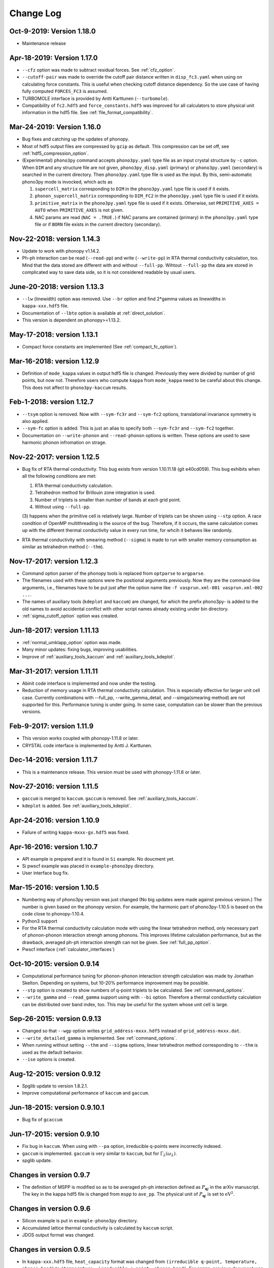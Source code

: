 .. _changelog:

Change Log
==========

Oct-9-2019: Version 1.18.0
---------------------------

- Maintenance release

Apr-18-2019: Version 1.17.0
---------------------------
- ``--cfz`` option was made to subtract residual forces. See
  :ref:`cfz_option`.
- ``--cutoff-pair`` was made to override the cutoff pair distance
  written in ``disp_fc3.yaml`` when using on calculating force
  constants. This is useful when checking cutoff distance
  dependency. So the use case of having fully computed ``FORCES_FC3``
  is assumed.
- TURBOMOLE interface is provided by Antti Karttunen
  (``--turbomole``).
- Compatibility of ``fc2.hdf5`` and ``force_constants.hdf5`` was
  improved for all calculators to store physical unit information in
  the hdf5 file. See :ref:`file_format_compatibility`.

Mar-24-2019: Version 1.16.0
---------------------------
- Bug fixes and catching up the updates of phonopy.
- Most of hdf5 output files are compressed by ``gzip`` as
  default. This compression can be set off, see
  :ref:`hdf5_compression_option`.
- (Experimental) ``phono3py`` command accepts ``phono3py.yaml`` type
  file as an input crystal structure by ``-c`` option. When ``DIM``
  and any structure file are not given, ``phono3py_disp.yaml``
  (primary) or ``phono3py.yaml`` (secondary) is searched in the current
  directory. Then ``phono3py.yaml`` type file is used as the input.
  By this, semi-automatic phono3py mode is invocked, which acts as

  (1) ``supercell_matrix`` corresponding to ``DIM`` in the
      ``phono3py.yaml`` type file is used if it exists.
  (2) ``phonon_supercell_matrix``  corresponding to ``DIM_FC2`` in the
      ``phono3py.yaml`` type file is used if it exists.
  (3) ``primitive_matrix`` in the ``phono3py.yaml`` type file
      is used if it exists. Otherwise, set ``PRIMITIVE_AXES = AUTO``
      when ``PRIMITIVE_AXES`` is not given.
  (4) NAC params are read (``NAC = .TRUE.``) if NAC params are
      contained (primary) in the ``phono3py.yaml`` type file or if
      ``BORN`` file exists in the current directory (secondary).

Nov-22-2018: version 1.14.3
----------------------------
- Update to work with phonopy v1.14.2.
- Ph-ph interaction can be read (``--read-pp``) and write
  (``--write-pp``) in RTA thermal conductivity calculation, too. Mind
  that the data stored are different with and without
  ``--full-pp``. Wihtout ``--full-pp`` the data are stored in
  complicated way to save data side, so it is not considered readable
  by usual users.

June-20-2018: version 1.13.3
----------------------------

- ``--lw`` (linewidth) option was removed. Use ``--br`` option and
  find 2*gamma values as linewidths in ``kappa-xxx.hdf5`` file.
- Documentation of ``--lbte`` option is available at
  :ref:`direct_solution`.
- This version is dependent on phonopy>=1.13.2.

May-17-2018: version 1.13.1
----------------------------

- Compact force constants are implemented (See :ref:`compact_fc_option`).

Mar-16-2018: version 1.12.9
----------------------------

- Definition of ``mode_kappa`` values in output hdf5 file is
  changed. Previously they were divided by number of grid points, but
  now not. Therefore users who compute ``kappa`` from ``mode_kappa``
  need to be careful about this change. This does not affect to
  ``phono3py-kaccum`` results.

Feb-1-2018: version 1.12.7
----------------------------

- ``--tsym`` option is removed. Now with ``--sym-fc3r`` and
  ``--sym-fc2`` options,
  translational invariance symmetry is also applied.
- ``--sym-fc`` option is added. This is just an alias to specify both
  ``--sym-fc3r`` and ``--sym-fc2`` together.
- Documentation on ``--write-phonon`` and ``--read-phonon`` options is
  written. These options are used to save harmonic phonon infromation
  on strage.

Nov-22-2017: version 1.12.5
-----------------------------

- Bug fix of RTA thermal conductivity. This bug exists from version
  1.10.11.18 (git e40cd059). This bug exhibits when all the following
  conditions are met:

  1. RTA thermal conductivity calculation.
  2. Tetrahedron method for Brillouin zone integration is used.
  3. Number of triplets is smaller than number of bands at each grid point.
  4. Without using ``--full-pp``.


  (3) happens when the primitive cell is relatively large. Number of
  triplets can be shown using ``--stp`` option. A race condition of
  OpenMP multithreading is the source of the bug. Therefore, if it
  occurs, the same calculation comes up with the different thermal
  conductivity value in every run time, for whcih it behaves like
  randomly.

- RTA thermal conductivity with smearing method (``--sigma``) is made
  to run with smaller memory consumption as similar as tetrahedron
  method (``--thm``).

Nov-17-2017: version 1.12.3
----------------------------

- Command option parser of the phonopy tools is replaced from
  ``optparse`` to ``argparse``.
- The filenames used with these options were the positional arguments
  previously. Now they are the command-line arguments, i.e., filenames
  have to be put just after the option name like ``-f vasprun.xml-001
  vasprun.xml-002 ...``.
- The names of auxiliary tools (``kdeplot`` and ``kaccum``) are
  changed, for which the prefix phono3py- is added to the old names to
  avoid accidental conflict with other script names already existing
  under bin directory.
- :ref:`sigma_cutoff_option` option was created.

Jun-18-2017: version 1.11.13
----------------------------

- :ref:`normal_umklapp_option` option was made.
- Many minor updates: fixing bugs, improving usabilities.
- Improve of :ref:`auxiliary_tools_kaccum` and :ref:`auxiliary_tools_kdeplot`.

Mar-31-2017: version 1.11.11
----------------------------

- Abinit code interface is implemented and now under the testing.
- Reduction of memory usage in RTA thermal conductivity
  calculation. This is especially effective for larger unit cell
  case. Currently combinations with --full_pp, --write_gamma_detail,
  and --simga(smearing method) are not supported for this. Performance
  tuning is under going. In some case, computation can be slower than
  the previous versions.

Feb-9-2017: version 1.11.9
---------------------------

- This version works coupled with phonopy-1.11.8 or later.
- CRYSTAL code interface is implemented by Antti J. Karttunen.

Dec-14-2016: version 1.11.7
------------------------------

- This is a maintenance release. This version must be used with
  phonopy-1.11.6 or later.

Nov-27-2016: version 1.11.5
------------------------------

- ``gaccum`` is merged to ``kaccum``. ``gaccum`` is removed. See
  :ref:`auxiliary_tools_kaccum`.
- ``kdeplot`` is added. See :ref:`auxiliary_tools_kdeplot`.

Apr-24-2016: version 1.10.9
------------------------------

- Failure of writing ``kappa-mxxx-gx.hdf5`` was fixed.

Apr-16-2016: version 1.10.7
------------------------------

- API example is prepared and it is found in ``Si`` example. No
  doucment yet.
- Si pwscf example was placed in ``example-phono3py`` directory.
- User interface bug fix.

Mar-15-2016: version 1.10.5
------------------------------

- Numbering way of phono3py version was just changed (No big updates
  were made against previous version.) The number is given based on
  the phonopy version. For example, the harmonic part of
  phono3py-1.10.5 is based on the code close to phonopy-1.10.4.
- Python3 support
- For the RTA thermal conductivity calculation mode with using the
  linear tetrahedron method, only necessary part of phonon-phonon
  interaction strengh among phonons. This improves lifetime
  calculation performance, but as the drawback, averaged ph-ph
  interaction strength can not be given. See :ref:`full_pp_option`.
- Pwscf interface (:ref:`calculator_interfaces`)

Oct-10-2015: version 0.9.14
------------------------------

- Computational performance tuning for phonon-phonon interaction
  strength calculation was made by Jonathan Skelton. Depending on
  systems, but 10-20% performance improvement may be possible.
- ``--stp`` option is created to show numbers of q-point triplets to
  be calculated. See :ref:`command_options`.
- ``--write_gamma`` and ``--read_gamma`` support using with ``--bi``
  option. Therefore a thermal conductivity calculation can be
  distributed over band index, too. This may be useful for the system
  whose unit cell is large.

Sep-26-2015: version 0.9.13
------------------------------

- Changed so that ``--wgp`` option writes ``grid_address-mxxx.hdf5``
  instead of ``grid_address-mxxx.dat``.
- ``--write_detailed_gamma`` is implemented. See :ref:`command_options`.
- When running without setting ``--thm`` and ``--sigma`` options,
  linear tetrahedron method corresponding to ``--thm`` is used as the
  default behavior.
- ``--ise`` options is created.

Aug-12-2015: version 0.9.12
------------------------------

- Spglib update to version 1.8.2.1.
- Improve computational performance of ``kaccum`` and ``gaccum``.

Jun-18-2015: version 0.9.10.1
------------------------------

- Bug fix of ``gcaccum``

Jun-17-2015: version 0.9.10
----------------------------

- Fix bug in ``kaccum``. When using with ``--pa`` option, irreducible
  q-points were incorrectly indexed.
- ``gaccum`` is implemented. ``gaccum`` is very similar to ``kaccum``,
  but for :math:`\Gamma_\lambda(\omega_\lambda)`.
- spglib update.

Changes in version 0.9.7
-------------------------

- The definition of MSPP is modified so as to be averaged ph-ph
  interaction defined as :math:`P_{\mathbf{q}j}` in the arXiv
  manuscript. The key in the kappa hdf5 file is changed from ``mspp``
  to ``ave_pp``. The physical unit of :math:`P_{\mathbf{q}j}` is set
  to :math:`\text{eV}^2`.

Changes in version 0.9.6
------------------------

- Silicon example is put in ``example-phono3py`` directory.
- Accumulated lattice thermal conductivity is calculated by ``kaccum``
  script.
- JDOS output format was changed.

Changes in version 0.9.5
-------------------------

- In ``kappa-xxx.hdf5`` file, ``heat_capacity`` format was changed
  from ``(irreducible q-point, temperature, phonon band)`` to
  ``(temperature, irreducible q-point, phonon band)``. For ``gamma``,
  previous document was wrong in the array shape. It is
  ``(temperature, irreducible q-point, phonon band)``


Changes in version 0.9.4
------------------------

- The option of ``--cutoff_mfp`` is renamed to ``--boundary_mfp`` and
  now it's on the document.
- Detailed contribution of ``kappa`` at each **q**-point and phonon
  mode is output to .hdf5 with the keyword ``mode_kappa``.

Changes in version 0.8.11
-------------------------

- A new option of ``--cutoff_mfp`` for including effective boundary
  mean free path.
- The option name ``--cutfc3`` is changed to ``--cutoff_fc3``.
- The option name ``--cutpair`` is changed to ``--cutoff_pair``.
- A new option ``--ga`` is created.
- Fix spectrum plot of joint dos and imaginary part of self energy

Changes in version 0.8.10
-------------------------

- Different supercell size of fc2 from fc3 can be specified using
  ``--dim_fc2`` option.
- ``--isotope`` option is implemented. This is used instead of
  ``--mass_variances`` option without specifying the values. Mass
  variance parameters are read from database.

Changes in version 0.8.2
------------------------

- Phono3py python interface is rewritten and a lot of changes are
  introduced.
- ``FORCES_SECOND`` and ``FORCES_THIRD`` are no more used. Instead just
  one file of ``FORCES_FC3`` is used. Now ``FORCES_FC3`` is generated
  by ``--cf3`` option and the backward compatibility is simple: ``cat
  FORCES_SECOND FORCES_THIRD > FORCES_FC3``.
- ``--multiple_sigmas`` is removed. The same behavior is achieved by
  ``--sigma``.

Changes in version 0.8.0
------------------------

- ``--q_direction`` didn't work. Fix it.
- Implementation of tetrahedron method whcih is activated by
  ``--thm``.
- Grid addresses are written out by ``--wgp`` option.

Changes in version 0.7.6
------------------------

- Cut-off distance for fc3 is implemented. This is activated by
  ``--cutfc3`` option. FC3 elements where any atomic pair has larger
  distance than cut-off distance are set zero.
- ``--cutpair`` works only when creating displacements. The cut-off
  pair distance is written into ``disp_fc3.yaml`` and FC3 is created
  from ``FORCES_THIRD`` with this information. Usually sets of pair
  displacements are more redundant than that needed for creating fc3
  if index permutation symmetry is considered. Therefore using index
  permutation symmetry, some elements of fc3 can be recovered even if
  some of supercell force calculations are missing. In paticular, all
  pair distances among triplet atoms are larger than cutoff pair
  distance, any fc3 elements are not recovered, i.e., the element will
  be zero.

Changes in version 0.7.2
------------------------

- Default displacement distance is changed to 0.03.
- Files names of displacement supercells now have 5 digits numbering,
  ``POSCAR-xxxxx``.
- Cutoff distance between pair displacements is implemented. This is
  triggered by ``--cutpair`` option. This option works only for
  calculating atomic forces in supercells with configurations of pairs
  of displacements.

Changes in version 0.7.1
------------------------

- It is changed to sampling q-points in Brillouin zone. Previously
  q-points are sampled in reciprocal primitive lattice. Usually this
  change affects very little to the result.
- q-points of phonon triplets are more carefully sampled when a
  q-point is on Brillouin zone boundary. Usually this
  change affects very little to the result.
- Isotope effect to thermal conductivity is included.

Changes in version 0.6.0
------------------------

- ``disp.yaml`` is renamed to ``disp_fc3.yaml``. Old calculations with
  ``disp.yaml`` can be used without any problem just by changing the
  file name.
- Group velocity is calculated from analytical derivative of dynamical
  matrix.
- Group velocities at degenerate phonon modes are better handled.
  This improves the accuracy of group velocity and thus for thermal
  conductivity.
- Re-implementation of third-order force constants calculation from
  supercell forces, which makes the calculation much faster
- When any phonon of triplets can be on the Brillouin zone boundary, i.e.,
  when a mesh number is an even number, it is more carefully treated.
